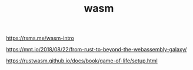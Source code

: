 #+TITLE: wasm

https://rsms.me/wasm-intro

https://mnt.io/2018/08/22/from-rust-to-beyond-the-webassembly-galaxy/

https://rustwasm.github.io/docs/book/game-of-life/setup.html

